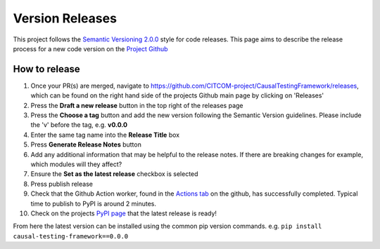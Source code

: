 Version Releases
================

This project follows the `Semantic Versioning 2.0.0 <https://semver.org/>`_ style for code releases.
This page aims to describe the release process for a new code version on the `Project Github <https://github.com/CITCOM-project/CausalTestingFramework>`_

How to release
--------------

#. Once your PR(s) are merged, navigate to https://github.com/CITCOM-project/CausalTestingFramework/releases, which can be found on the right hand side of the projects Github main page by clicking on 'Releases'

#. Press the **Draft a new release** button in the top right of the releases page

#. Press the **Choose a tag** button and add the new version following the Semantic Version guidelines. Please include the 'v' before the tag, e.g. **v0.0.0**

#. Enter the same tag name into the **Release Title** box

#. Press **Generate Release Notes** button

#. Add any additional information that may be helpful to the release notes. If there are breaking changes for example, which modules will they affect?

#. Ensure the **Set as the latest release** checkbox is selected

#. Press publish release

#. Check that the Github Action worker, found in the `Actions tab <https://github.com/CITCOM-project/CausalTestingFramework/actions>`_ on the github, has successfully completed. Typical time to publish to PyPI is around 2 minutes.

#. Check on the projects `PyPI page <https://pypi.org/project/causal-testing-framework/>`_ that the latest release is ready!

From here the latest version can be installed using the common pip version commands. e.g. ``pip install causal-testing-framework==0.0.0``
